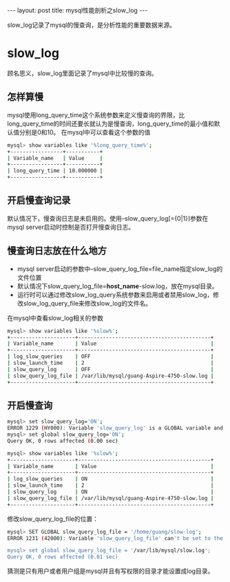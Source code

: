 #+BEGIN_HTML
---
layout: post
title: mysql性能剖析之slow_log
---
#+END_HTML
#+OPTIONS: toc:nil
#+OPTIONS: ^:nil

slow_log记录了mysql的慢查询，是分析性能的重要数据来源。
* slow_log
  顾名思义，slow_log里面记录了mysql中比较慢的查询。
** 怎样算慢
   mysql使用long_query_time这个系统参数来定义慢查询的界限，比long_query_time的时间还要长就认为是慢查询，long_query_time的最小值和默认值分别是0和10。
   在mysql中可以查看这个参数的值
   #+BEGIN_SRC sh
     mysql> show variables like '%long_query_time%';
     +-----------------+-----------+
     | Variable_name   | Value     |
     +-----------------+-----------+
     | long_query_time | 10.000000 |
     +-----------------+-----------+
   #+END_SRC   
   
** 开启慢查询记录
   默认情况下，慢查询日志是未启用的。使用--slow_query_log[={0|1}]参数在mysql server启动时控制是否打开慢查询日志。

** 慢查询日志放在什么地方
   - mysql server启动的参数中--slow_query_log_file=file_name指定slow_log的文件位置
   - 默认情况下slow_query_log_file=*host_name*-slow.log，放在mysql目录。
   - 运行时可以通过修改slow_log_query系统参数来启用或者禁用slow_log，修改slow_log_query_file来修改slow_log的文件名。
   在mysql中查看slow_log相关的参数
   #+BEGIN_SRC sh
     mysql> show variables like '%slow%';
     +---------------------+-------------------------------------------+
     | Variable_name       | Value                                     |
     +---------------------+-------------------------------------------+
     | log_slow_queries    | OFF                                       |
     | slow_launch_time    | 2                                         |
     | slow_query_log      | OFF                                       |
     | slow_query_log_file | /var/lib/mysql/guang-Aspire-4750-slow.log |
     +---------------------+-------------------------------------------+
   #+END_SRC
** 开启慢查询
   #+BEGIN_SRC sh
     mysql> set slow_query_log='ON';
     ERROR 1229 (HY000): Variable 'slow_query_log' is a GLOBAL variable and should be set with SET GLOBAL
     mysql> set global slow_query_log='ON';
     Query OK, 0 rows affected (0.00 sec)

     mysql> show variables like '%slow%';
     +---------------------+-------------------------------------------+
     | Variable_name       | Value                                     |
     +---------------------+-------------------------------------------+
     | log_slow_queries    | ON                                        |
     | slow_launch_time    | 2                                         |
     | slow_query_log      | ON                                        |
     | slow_query_log_file | /var/lib/mysql/guang-Aspire-4750-slow.log |
     +---------------------+-------------------------------------------+
   #+END_SRC
   修改slow_query_log_file的位置：
   #+BEGIN_SRC sh
     mysql> SET GLOBAL slow_query_log_file = '/home/guang/slow-log';
     ERROR 1231 (42000): Variable 'slow_query_log_file' can't be set to the value of '/home/guang/slow-log'

     mysql> set global slow_query_log_file = '/var/lib/mysql/slow.log';
     Query OK, 0 rows affected (0.01 sec)        
   #+END_SRC
   猜测是只有用户或者用户组是mysql并且有写权限的目录才能设置成log目录。

   
   
   
   
   

